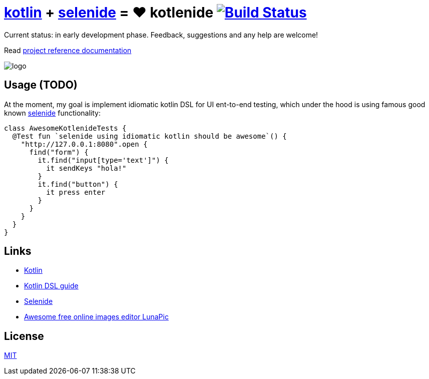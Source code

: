 = link:https://kotlinlang.org/[kotlin] + link:http://selenide.org/[selenide] = ❤️ kotlenide image:https://travis-ci.org/daggerok/kotlenide.svg?branch=master["Build Status", link="https://travis-ci.org/daggerok/kotlenide"]

Current status: in early development phase.
Feedback, suggestions and any help are welcome!

////
image:https://gitlab.com/daggerok/kotlenide/badges/master/build.svg["Build Status", link="https://gitlab.com/daggerok/kotlenide/-/jobs"]
image:https://img.shields.io/bitbucket/pipelines/daggerok/kotlenide.svg["Build Status", link="https://bitbucket.com/daggerok/kotlenide"]
////

Read link:https://daggerok.github.io/kotlenide[project reference documentation]

//tag::installation[]
////
=== installation

.gradle
[source,groovy]
----
dependencies {
  compile 'com.github.daggerok:kotlenide:0.0.1'
}
----

.maven
[source,xml]
----
  <dependency>
    <groupId>org.projectlombok</groupId>
    <artifactId>lombok</artifactId>
    <version>${lombok.version}</version>
    <optional>true</optional>
  </dependency>
----
////
//end::installation[]

//tag::logo[]
//created online by using: https://www141.lunapic.com/editor/
image::./logo.png[]
//end::logo[]

== Usage (TODO)
//tag::usage[]
.At the moment, my goal is implement idiomatic kotlin DSL for UI ent-to-end testing, which under the hood is using famous good known link:http://selenide.org/[selenide] functionality:
[source,kotlin]
----
class AwesomeKotlenideTests {
  @Test fun `selenide using idiomatic kotlin should be awesome`() {
    "http://127.0.0.1:8080".open {
      find("form") {
        it.find("input[type='text']") {
          it sendKeys "hola!"
        }
        it.find("button") {
          it press enter
        }
      }
    }
  }
}
----
//Initially generated by using link:https://github.com/daggerok/generator-jvm/[generator-jvm] yeoman generator (kotlin-parent-multi-project)
//end::usage[]


== Links
//tag::links[]
- link:https://kotlinlang.org/[Kotlin]
- link:https://kotlinlang.org/docs/reference/type-safe-builders.html[Kotlin DSL guide]
- link:http://selenide.org/[Selenide]
- link:https://www141.lunapic.com/[Awesome free online images editor LunaPic]
//end::links[]

== License
//tag::license[]
link:./LICENSE[MIT]
//end::license[]
